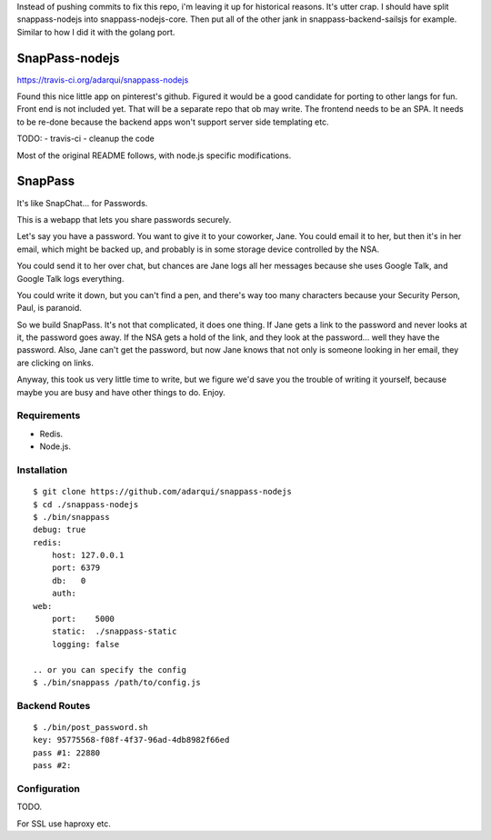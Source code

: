 Instead of pushing commits to fix this repo, i'm leaving it up for historical reasons. It's utter crap. I should have split snappass-nodejs into snappass-nodejs-core. Then put all of the other jank in snappass-backend-sailsjs for example. Similar to how I did it with the golang port.

========
SnapPass-nodejs
========

.. image:: https://travis-ci.org/adarqui/snappass-nodejs.png


https://travis-ci.org/adarqui/snappass-nodejs


Found this nice little app on pinterest's github. Figured it would be a good candidate for porting to other langs for fun. Front end is not included yet. That will be a separate repo that ob may write. The frontend needs to be an SPA. It needs to be re-done because the backend apps won't support server side templating etc.

TODO:
- travis-ci
- cleanup the code

Most of the original README follows, with node.js specific modifications.


========
SnapPass
========

It's like SnapChat... for Passwords.

This is a webapp that lets you share passwords securely.

Let's say you have a password.  You want to give it to your coworker, Jane.
You could email it to her, but then it's in her email, which might be backed up,
and probably is in some storage device controlled by the NSA.

You could send it to her over chat, but chances are Jane logs all her messages
because she uses Google Talk, and Google Talk logs everything.

You could write it down, but you can't find a pen, and there's way too many
characters because your Security Person, Paul, is paranoid.

So we build SnapPass.  It's not that complicated, it does one thing.  If
Jane gets a link to the password and never looks at it, the password goes away.
If the NSA gets a hold of the link, and they look at the password... well they
have the password.  Also, Jane can't get the password, but now Jane knows that
not only is someone looking in her email, they are clicking on links.

Anyway, this took us very little time to write, but we figure we'd save you the
trouble of writing it yourself, because maybe you are busy and have other things
to do.  Enjoy.

Requirements
------------

* Redis.
* Node.js.

Installation
------------

::

    $ git clone https://github.com/adarqui/snappass-nodejs
    $ cd ./snappass-nodejs
    $ ./bin/snappass
    debug: true
    redis: 
        host: 127.0.0.1
        port: 6379
        db:   0
        auth: 
    web: 
        port:    5000
        static:  ./snappass-static
        logging: false

    .. or you can specify the config
    $ ./bin/snappass /path/to/config.js


Backend Routes
--------------

::

    $ ./bin/post_password.sh
    key: 95775568-f08f-4f37-96ad-4db8982f66ed
    pass #1: 22880
    pass #2: 
    

Configuration
-------------

TODO.

For SSL use haproxy etc.
